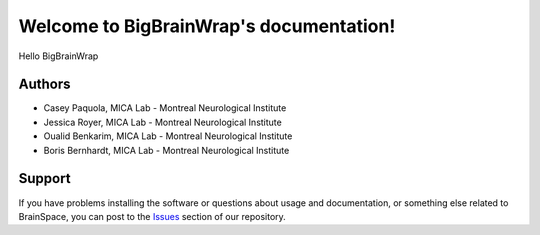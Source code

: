 Welcome to BigBrainWrap's documentation!
========================================


Hello BigBrainWrap



Authors
-------

* Casey Paquola, MICA Lab - Montreal Neurological Institute
* Jessica Royer, MICA Lab - Montreal Neurological Institute
* Oualid Benkarim, MICA Lab - Montreal Neurological Institute
* Boris Bernhardt, MICA Lab - Montreal Neurological Institute



Support
-------

If you have problems installing the software or questions about usage and
documentation, or something else related to BrainSpace, you can post to the
`Issues <https://github.com/MICA-MNI/BigBrainWrap/issues>`_ section of our repository.
